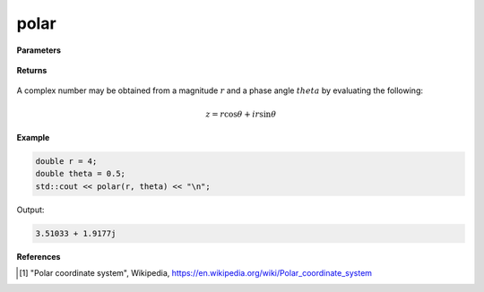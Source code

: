 
polar
=====

.. cpp:function:: constexpr double polar(const double r, const double theta) noexcept

   Returns a complex number given a magnitude :math:`r` and a phase angle :math:`theta`.

**Parameters**

    .. cpp:var:: const double r

        A real number. 

    .. cpp:var:: const double theta

        A real number. 

**Returns**

    .. cpp:type:: Complex

        A complex number. 

A complex number may be obtained from a magnitude :math:`r` and a phase angle :math:`theta` by evaluating the following:

.. math::

   z = r\cos\theta + ir\sin\theta

**Example**

.. code-block:: cpp

    double r = 4; 
    double theta = 0.5; 
    std::cout << polar(r, theta) << "\n";

Output:

.. code-block:: cpp

   3.51033 + 1.9177j

**References**

.. [1] "Polar coordinate system", Wikipedia,
        https://en.wikipedia.org/wiki/Polar_coordinate_system